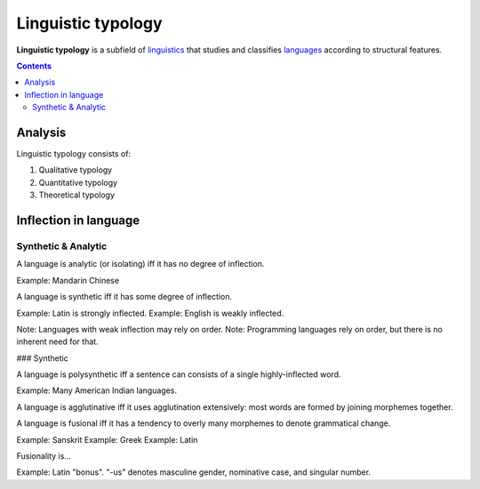 
================================================================================
Linguistic typology
================================================================================

**Linguistic typology** is a subfield of linguistics_ that studies and
classifies languages_ according to structural features.

.. contents::

Analysis
================================================================================

Linguistic typology consists of:

1. Qualitative typology
2. Quantitative typology
3. Theoretical typology

Inflection in language
================================================================================

Synthetic & Analytic
--------------------------------------------------------------------------------

A language is analytic (or isolating) iff it has no degree of inflection.

Example: Mandarin Chinese

A language is synthetic iff it has some degree of inflection.

Example: Latin is strongly inflected.
Example: English is weakly inflected.

Note: Languages with weak inflection may rely on order.
Note: Programming languages rely on order, but there is no inherent need for that.

### Synthetic

A language is polysynthetic iff a sentence can consists of a single highly-inflected word.

Example: Many American Indian languages.

A language is agglutinative iff it uses agglutination extensively: most words are formed by joining morphemes together.

A language is fusional iff it has a tendency to overly many morphemes to denote grammatical change.

Example: Sanskrit
Example: Greek
Example: Latin

Fusionality is...

Example: Latin "bonus". "-us" denotes masculine gender, nominative case, and singular number.

.. _linguistics: Linguistics.html
.. _languages: Language.html
